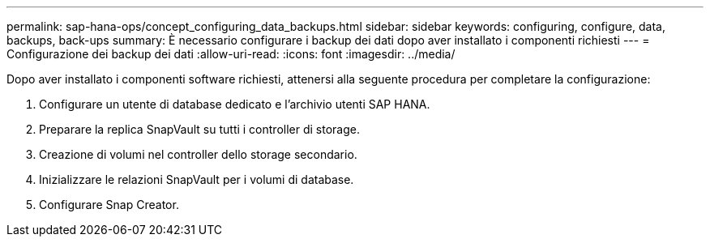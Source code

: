 ---
permalink: sap-hana-ops/concept_configuring_data_backups.html 
sidebar: sidebar 
keywords: configuring, configure, data, backups, back-ups 
summary: È necessario configurare i backup dei dati dopo aver installato i componenti richiesti 
---
= Configurazione dei backup dei dati
:allow-uri-read: 
:icons: font
:imagesdir: ../media/


Dopo aver installato i componenti software richiesti, attenersi alla seguente procedura per completare la configurazione:

. Configurare un utente di database dedicato e l'archivio utenti SAP HANA.
. Preparare la replica SnapVault su tutti i controller di storage.
. Creazione di volumi nel controller dello storage secondario.
. Inizializzare le relazioni SnapVault per i volumi di database.
. Configurare Snap Creator.

